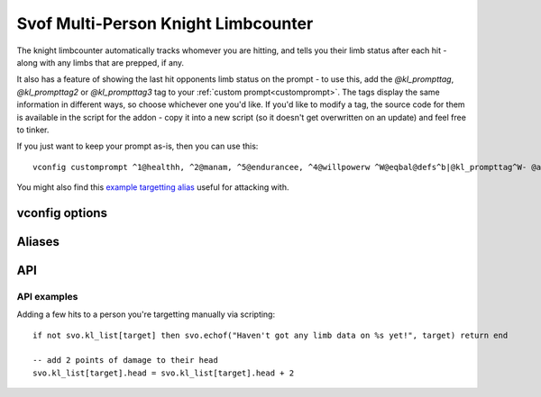 Svof Multi-Person Knight Limbcounter
======================================
The knight limbcounter automatically tracks whomever you are hitting, and tells you their limb status after each hit - along with any limbs that are prepped, if any.

It also has a feature of showing the last hit opponents limb status on the prompt - to use this, add the *@kl_prompttag*, *@kl_prompttag2* or *@kl_prompttag3* tag to your :ref:`custom prompt<customprompt>`. The tags display the same information in different ways, so choose whichever one you'd like. If you'd like to modify a tag, the source code for them is available in the script for the addon - copy it into a new script (so it doesn't get overwritten on an update) and feel free to tinker.

If you just want to keep your prompt as-is, then you can use this: ::

	vconfig customprompt ^1@healthh, ^2@manam, ^5@endurancee, ^4@willpowerw ^W@eqbal@defs^b|@kl_prompttag^W- @affs

You might also find this `example targetting alias <http://www.ironrealms.com/mud-scripts/example-hit-a-targetted-limb-alias>`_ useful for attacking with.

vconfig options
^^^^^^^^^^^^^^^^
.. glossary::

  limbprep
  	Sets the amount of which after which a limb will break - this is essentially *hitsneeded - amount of points one hit does*. For knights, this should be at 2 (because of dsl), and for single-hit weapon users, 1.

  weaponone
  	Sets the damage on the first weapon (as reported by weaponprobe), used in guesstimating the amount of hits. To adjust this via script, do *svo.config.set("weaponone", #)*.

  weapontwo
  	Sets the damage on the second weapon, used in guesstimating the amount of hits.

Aliases
^^^^^^^^^^
.. glossary::

  vsl
  	Shows limb data of everything that the counter is keeping track of.

  assess <person>
    Shows the limbcounters guesstimate on how many hits are needed to break a limb. Given how this is an estimate and is not completely accurate all of the time, the estimate does not set the persons hits needed - use the ``shn`` alias for that.

    This is an estimate to aid you only.

  nn
  	Resets the limb data of the last hit person.

  nn *person*
  	Resets the limb data of a given *person*.

  nn *t/h/rl/ll/ra/la*
  	Resets a specific limb of the last hit person.

  shn *amount*
  	Sets the hits needed to break the last person you hit limbs.

  shn *person* *amount*
  	Sets the hits needed to break of a specific person.

  kk
  	Sets the hits needed to break the last hit persons limb to their currently most damaged limb.

API
^^^^^^^^^^
.. glossary::

  svo limbcounter hit (who, where) (event)
    This `Mudlet event <http://doc.svo.vadisystems.com/#event-use-examples>`_ goes off when you've hit someone's limb. The event arguments include whom and where did you hit them.

  svo limbcounter reset (event)
    This event is raised when the limbcounter is reset (either fully, or only an a person, or a specific persons limb). You can then re-read the current *svo.kl_list* table to get the current values.

  svo limb reset (who, where) (event)
    This event is raised when a particular limb is reset - either due to being over hits needed when the limbcounter is syncronized (with kk), or when setting the hits needed (with shn).

  svo limb broke (who, here) (event)
    This event is raised when a limb is broken, according to the limbcounter.

  svo.kl_list (table)
  	A table containing all of the limbcounters tracking data - organized by named tables of people and their limb status, along with their breaking points. ::

	  	display(svo.kl_list)

	  	--[[yields, for example:
		table {
		  'Person2': table {
		    'kl_break_at': 10
		    'rightleg': 0
		    'leftleg': 4
		    'torso': 0
		    'leftarm': 0
		    'rightarm': 0
		    'head': 0
		  }
		  'Person1': table {
		    'kl_break_at': 10
		    'rightleg': 0
		    'leftleg': 0
		    'torso': 4
		    'leftarm': 0
		    'rightarm': 0
		    'head': 9
		  }
		}
	  	]]

  svo.lasthit (string)
  	Stores the last hit persons name. You can use it to check a specific limb status in an alias, for example: ::

  		echo(string.format("%s's head is at %s.\n", svo.lasthit, svo.kl_list[svo.lasthit].head))


API examples
~~~~~~~~~~~~
Adding a few hits to a person you're targetting manually via scripting: ::

  if not svo.kl_list[target] then svo.echof("Haven't got any limb data on %s yet!", target) return end

  -- add 2 points of damage to their head
  svo.kl_list[target].head = svo.kl_list[target].head + 2

